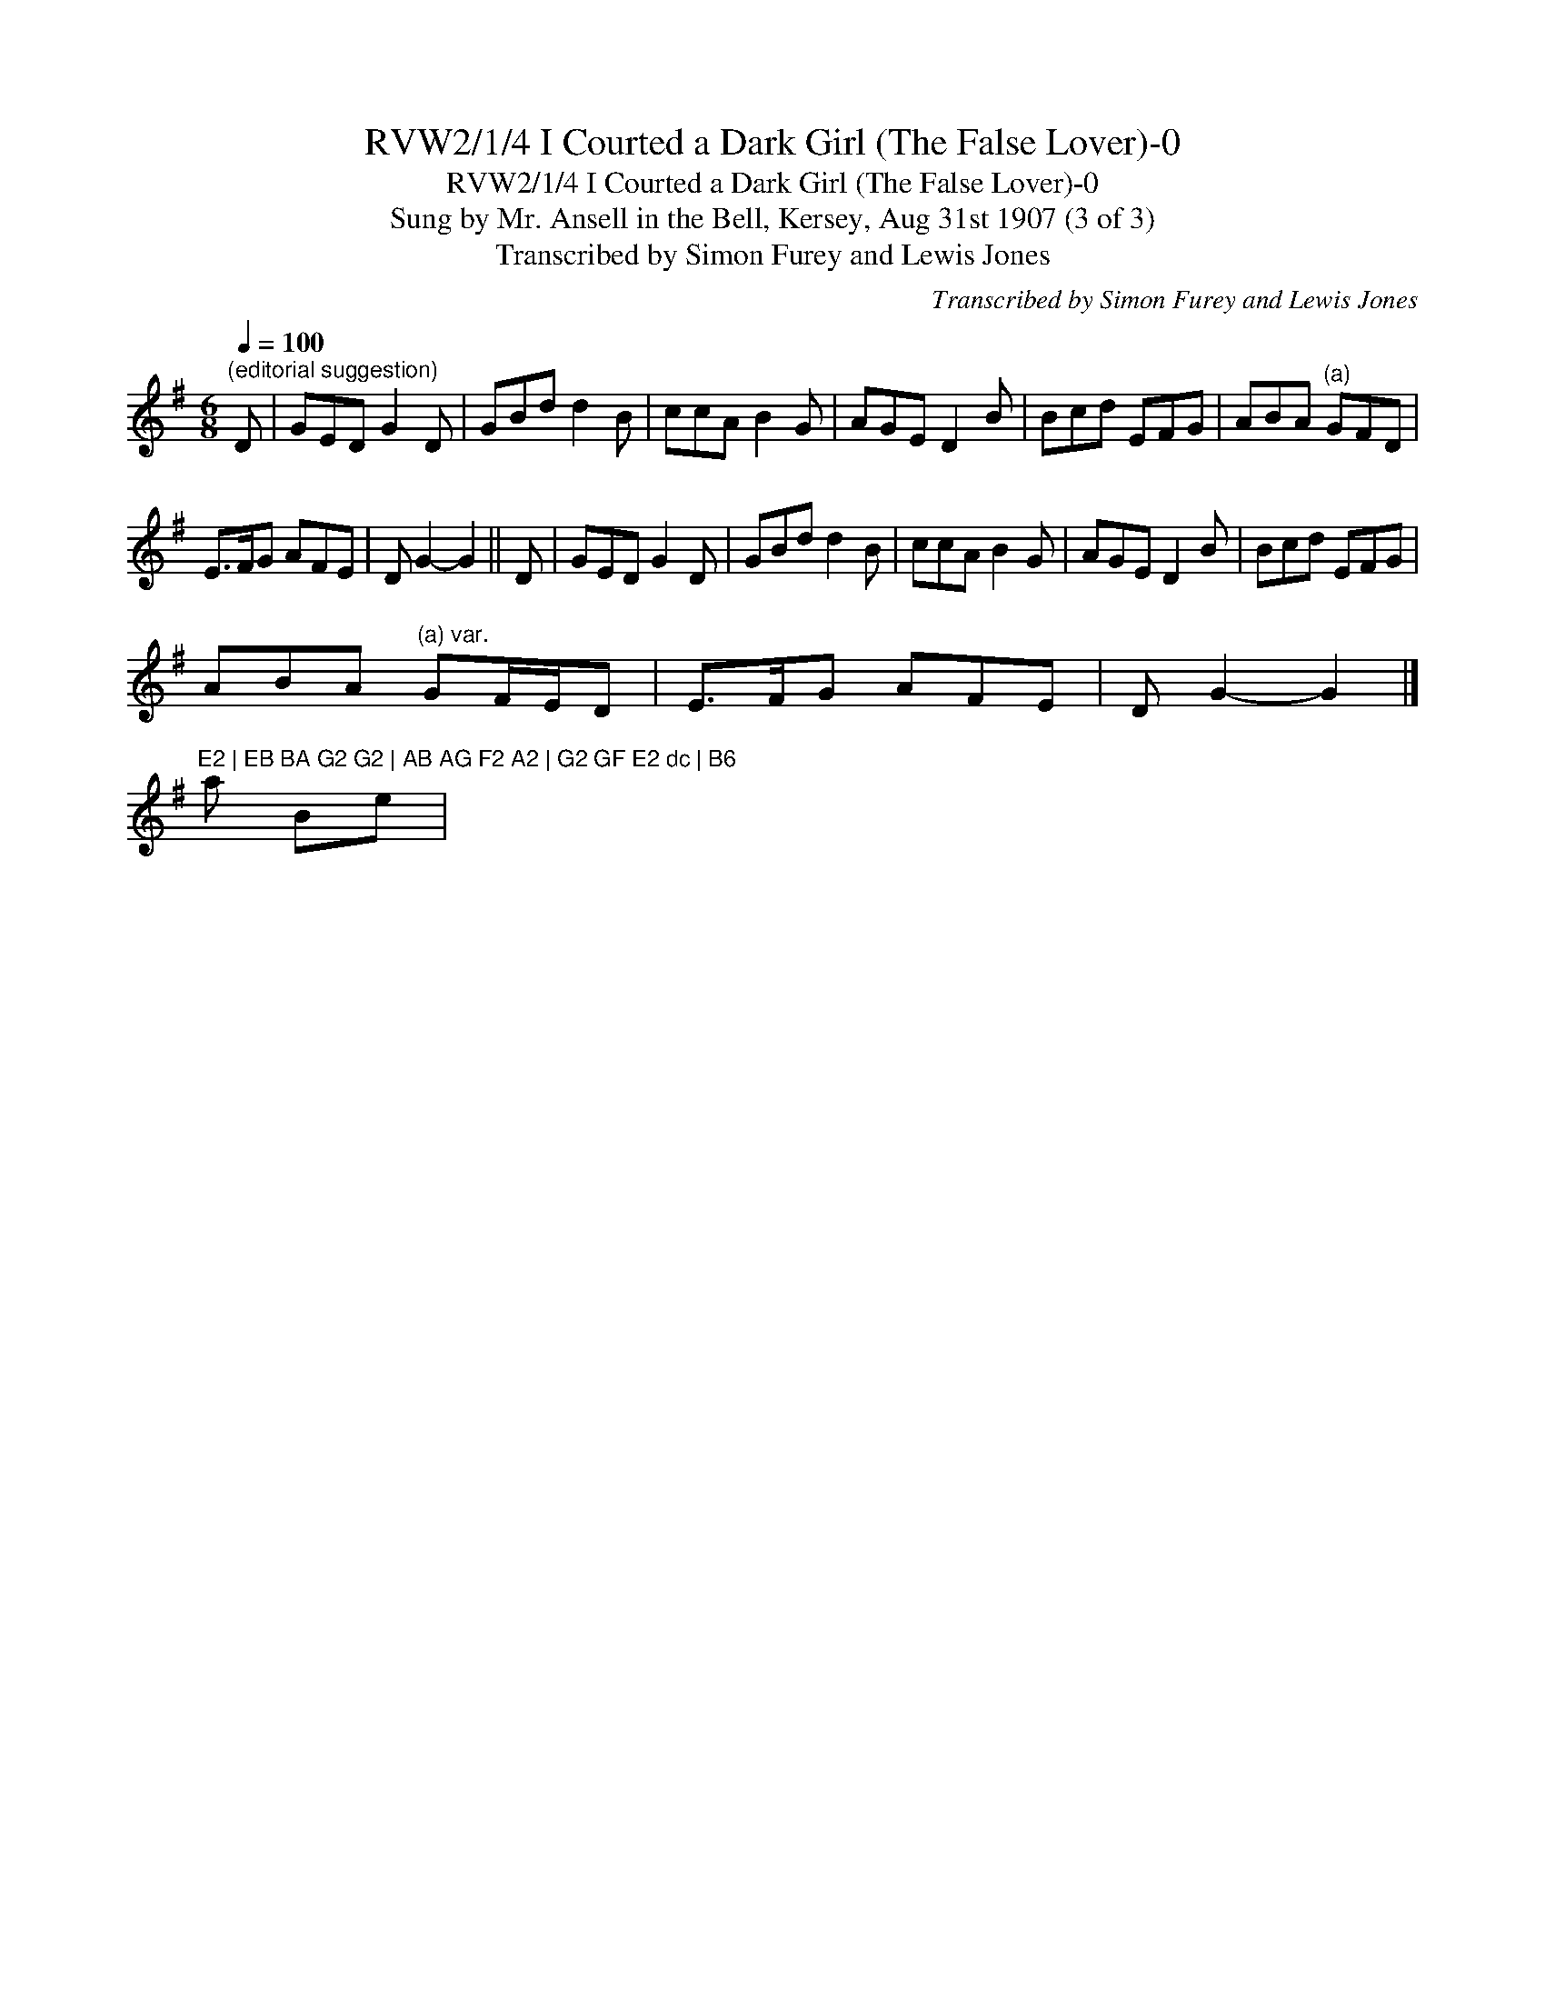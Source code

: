 X:1
T:RVW2/1/4 I Courted a Dark Girl (The False Lover)-0
T:RVW2/1/4 I Courted a Dark Girl (The False Lover)-0
T:Sung by Mr. Ansell in the Bell, Kersey, Aug 31st 1907 (3 of 3)
T:Transcribed by Simon Furey and Lewis Jones
C:Transcribed by Simon Furey and Lewis Jones
L:1/8
Q:1/4=100
M:6/8
K:G
V:1 treble 
V:1
"^(editorial suggestion)" D | GED G2 D | GBd d2 B | ccA B2 G | AGE D2 B | Bcd EFG | ABA"^(a)" GFD | %7
 E>FG AFE | D G2- G2 || D | GED G2 D | GBd d2 B | ccA B2 G | AGE D2 B | Bcd EFG | %15
 ABA"^(a) var." GF/E/D | E>FG AFE | D G2- G2 |] %18
"^E2 | EB BA G2 G2 | AB AG F2 A2 | G2 GF E2 dc | B6" a Be | %19

